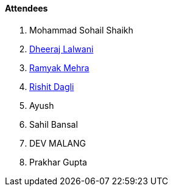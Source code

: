 ==== Attendees

. Mohammad Sohail Shaikh
. link:https://twitter.com/DhiruCodes[Dheeraj Lalwani^]
. link:https://twitter.com/mehraramyak[Ramyak Mehra^]
. link:https://twitter.com/rishit_dagli[Rishit Dagli^]
. Ayush
. Sahil Bansal
. DEV MALANG
. Prakhar Gupta

